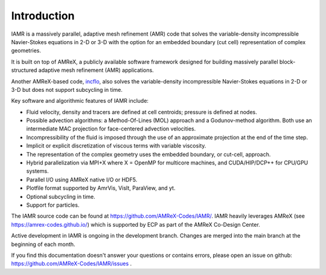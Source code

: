 Introduction
===================

IAMR is a massively parallel, adaptive mesh refinement (AMR) code that 
solves the variable-density incompressible Navier-Stokes equations in 2-D or 3-D with the
option for an embedded boundary (cut cell) representation of complex geometries. 

It is built on top of AMReX, a publicly available software framework designed for building
massively parallel block-structured adaptive mesh refinement (AMR)
applications.

Another AMReX-based code, `incflo <https://amrex-codes.github.io/incflo/>`_, also solves the variable-density incompressible 
Navier-Stokes equations in 2-D or 3-D but does not support subcycling in time.

Key software and algorithmic features of IAMR include:

* Fluid velocity, density and tracers are defined at cell centroids; pressure is defined at nodes.

* Possible advection algorithms: a Method-Of-Lines (MOL) approach and a Godunov-method algorithm. Both use an intermediate MAC projection for face-centered advection velocities.

* Incompressibility of the fluid is imposed through the use of an approximate projection at the end of the time step.

* Implicit or explicit discretization of viscous terms with variable viscosity.

* The representation of the complex geometry uses the embedded boundary, or cut-cell, approach.

* Hybrid parallelization via MPI+X where X = OpenMP for multicore machines, and CUDA/HIP/DCP++ for CPU/GPU systems.

* Parallel I/O using AMReX native I/O or HDF5.

* Plotfile format supported by AmrVis, VisIt, ParaView, and yt.
  
* Optional subcycling in time.

* Support for particles.

The IAMR source code can be found at https://github.com/AMReX-Codes/IAMR/.
IAMR heavily leverages AMReX (see https://amrex-codes.github.io/) which is supported by
ECP as part of the AMReX Co-Design Center.

Active development in IAMR is ongoing in the development branch. 
Changes are merged into the main branch at the beginning of each month.

If you find this documentation doesn't answer your questions or contains errors,
please open an issue on github: https://github.com/AMReX-Codes/IAMR/issues .
